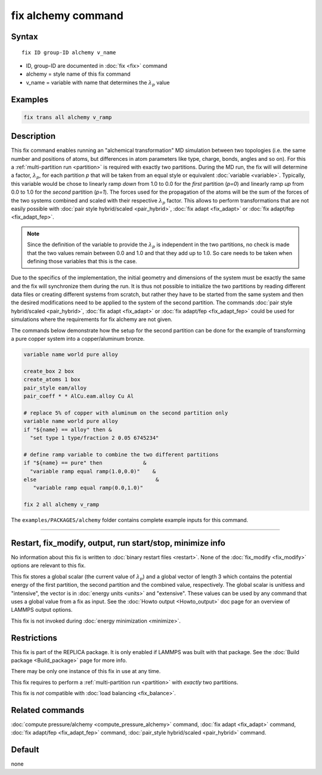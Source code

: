 .. index:: fix alchemy

fix alchemy command
===================

Syntax
""""""

.. parsed-literal::

   fix ID group-ID alchemy v_name

* ID, group-ID are documented in :doc:`fix <fix>` command
* alchemy = style name of this fix command
* v_name = variable with name that determines the :math:`\lambda_p` value

Examples
""""""""

.. code-block:: LAMMPS

   fix trans all alchemy v_ramp

Description
"""""""""""

.. versionadded:: TBD

This fix command enables running an "alchemical transformation" MD
simulation between two topologies (i.e. the same number and positions of
atoms, but differences in atom parameters like type, charge, bonds,
angles and so on).  For this a :ref:`multi-partition run <partition>` is
required with exactly two partitions.  During the MD run, the fix will
will determine a factor, :math:`\lambda_p`, for each partition *p* that
will be taken from an equal style or equivalent :doc:`variable
<variable>`.  Typically, this variable would be chose to linearly ramp
*down* from 1.0 to 0.0 for the *first* partition (*p=0*) and linearly
ramp *up* from 0.0 to 1.0 for the *second* partition (*p=1*).  The
forces used for the propagation of the atoms will be the sum of the
forces of the two systems combined and scaled with their respective
:math:`\lambda_p` factor.  This allows to perform transformations that
are not easily possible with :doc:`pair style hybrid/scaled
<pair_hybrid>`, :doc:`fix adapt <fix_adapt>` or :doc:`fix adapt/fep
<fix_adapt_fep>`.

.. note::

   Since the definition of the variable to provide the :math:`\lambda_p` is
   independent in the two partitions, no check is made that the two values
   remain between 0.0 and 1.0 and that they add up to 1.0.  So care needs to
   be taken when defining those variables that this is the case.

Due to the specifics of the implementation, the initial geometry and
dimensions of the system must be exactly the same and the fix will
synchronize them during the run.  It is thus not possible to initialize
the two partitions by reading different data files or creating different
systems from scratch, but rather they have to be started from the same
system and then the desired modifications need to be applied to the
system of the second partition.  The commands :doc:`pair style
hybrid/scaled <pair_hybrid>`, :doc:`fix adapt <fix_adapt>` or :doc:`fix
adapt/fep <fix_adapt_fep>` could be used for simulations where the
requirements for fix alchemy are not given.

The commands below demonstrate how the setup for the second partition
can be done for the example of transforming a pure copper system into a
copper/aluminum bronze.

.. code-block:: LAMMPS

   variable name world pure alloy

   create_box 2 box
   create_atoms 1 box
   pair_style eam/alloy
   pair_coeff * * AlCu.eam.alloy Cu Al

   # replace 5% of copper with aluminum on the second partition only
   variable name world pure alloy
   if "${name} == alloy" then &
     "set type 1 type/fraction 2 0.05 6745234"

   # define ramp variable to combine the two different partitions
   if "${name} == pure" then             &
     "variable ramp equal ramp(1.0,0.0)"    &
   else                                      &
      "variable ramp equal ramp(0.0,1.0)"

   fix 2 all alchemy v_ramp


The ``examples/PACKAGES/alchemy`` folder contains complete example
inputs for this command.

----------

Restart, fix_modify, output, run start/stop, minimize info
"""""""""""""""""""""""""""""""""""""""""""""""""""""""""""

No information about this fix is written to :doc:`binary restart files <restart>`.
None of the :doc:`fix_modify <fix_modify>` options are relevant to this fix.

This fix stores a global scalar (the current value of :math:`\lambda_p`)
and a global vector of length 3 which contains the potential energy of
the first partition, the second partition and the combined value,
respectively. The global scalar is unitless and "intensive", the vector
is in :doc:`energy units <units>` and "extensive".  These values can be
used by any command that uses a global value from a fix as input.  See
the :doc:`Howto output <Howto_output>` doc page for an overview of
LAMMPS output options.

This fix is not invoked during :doc:`energy minimization <minimize>`.

Restrictions
""""""""""""

This fix is part of the REPLICA package.  It is only enabled if LAMMPS
was built with that package.  See the :doc:`Build package
<Build_package>` page for more info.

There may be only one instance of this fix in use at any time.

This fix requires to perform a :ref:`multi-partition run <partition>`
with *exactly* two partitions.

This fix is *not* compatible with :doc:`load balancing <fix_balance>`.

Related commands
""""""""""""""""

:doc:`compute pressure/alchemy <compute_pressure_alchemy>` command,
:doc:`fix adapt <fix_adapt>` command, :doc:`fix adapt/fep <fix_adapt_fep>`
command, :doc:`pair_style hybrid/scaled <pair_hybrid>` command.

Default
"""""""

none
